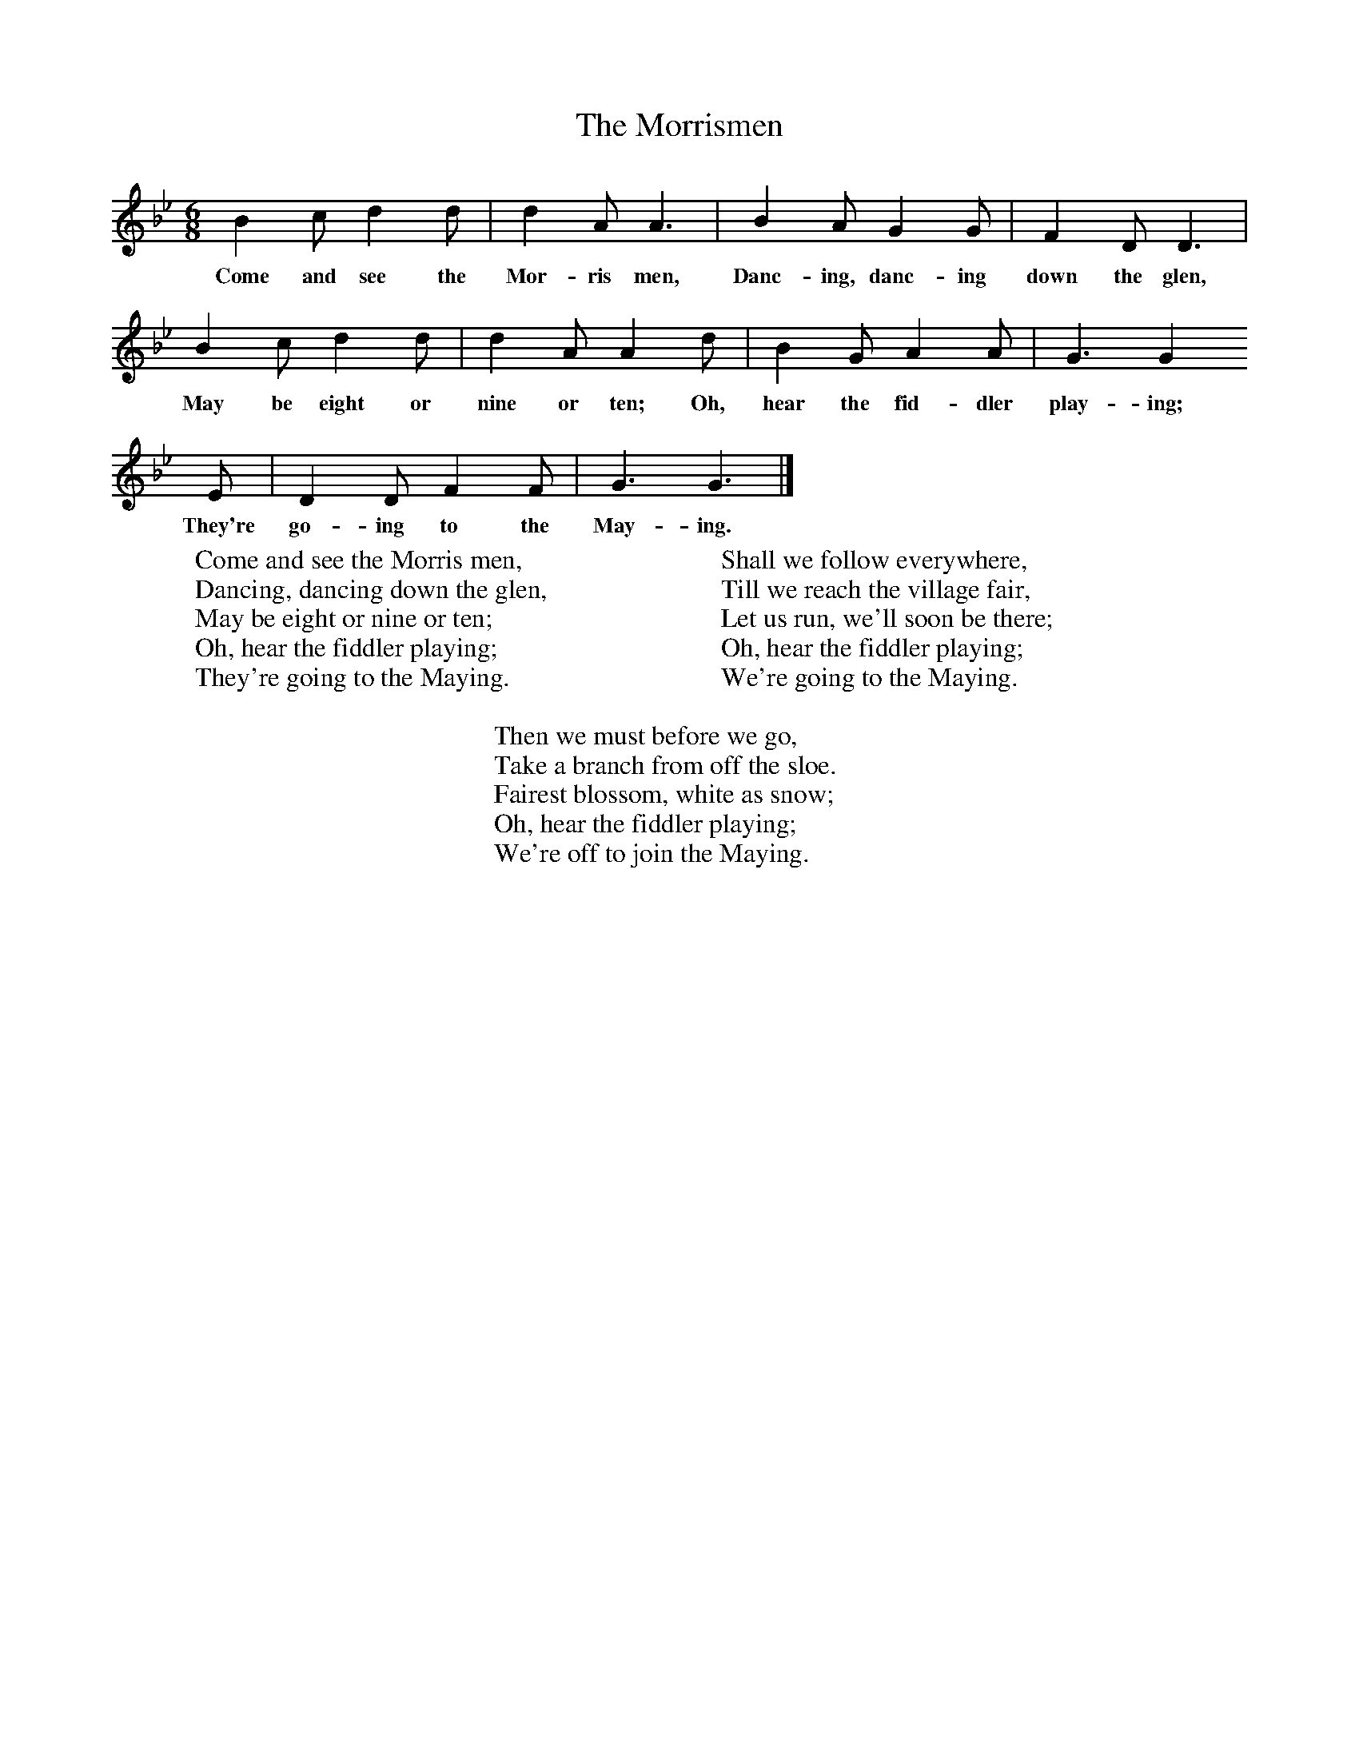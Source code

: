 X:1
T:The Morrismen
B:Singing Together, Summer 1971, BBC Publications
F:http://www.folkinfo.org/songs
M:6/8     %Meter
L:1/8     %
K:Bb
B2 c d2 d |d2 A A3 |B2 A G2 G |F2 D D3 |
w:Come and see the Mor-ris men, Danc-ing, danc-ing down the glen,
B2 c d2 d |d2 A A2 d |B2 G A2 A |G3 G2
w:May be eight or nine or ten; Oh, hear the fid-dler play-ing;
E |D2 D F2 F |G3 G3 |]
w:They're  go-ing to the May-ing.
W:Come and see the Morris men,
W:Dancing, dancing down the glen,
W:May be eight or nine or ten;
W:Oh, hear the fiddler playing;
W:They're going to the Maying.
W:
W:Shall we follow everywhere,
W:Till we reach the village fair,
W:Let us run, we'll soon be there;
W:Oh, hear the fiddler playing;
W:We're going to the Maying.
W:
W:Then we must before we go,
W:Take a branch from off the sloe.
W:Fairest blossom, white as snow;
W:Oh, hear the fiddler playing;
W:We're off to join the Maying.
